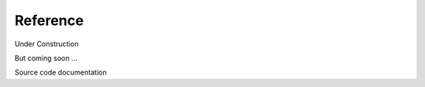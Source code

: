 ==========
Reference
==========

Under Construction

.. image:: /_static/images/construction.svg
   :width: 150px
   :height: 150 px
   :alt: Under Construction

But coming soon ...

Source code documentation
